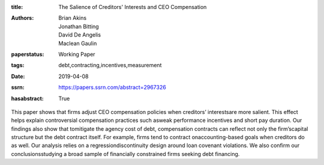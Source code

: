 :title: The Salience of Creditors' Interests and CEO Compensation
:authors: Brian Akins, Jonathan Bitting, David De Angelis, Maclean Gaulin
:paperstatus: Working Paper
:tags: debt,contracting,incentives,measurement
:date: 2019-04-08
:ssrn: https://papers.ssrn.com/abstract=2967326
:hasabstract: True

This paper shows that firms adjust CEO compensation policies when creditors’ interestsare more salient.
This effect helps explain controversial compensation practices such asweak performance incentives and short pay duration.
Our findings also show that tomitigate the agency cost of debt, compensation contracts can reflect not only the firm’scapital structure but the debt contract itself.
For example, firms tend to contract onaccounting-based goals when creditors do as well.
Our analysis relies on a regressiondiscontinuity design around loan covenant violations.
We also confirm our conclusionsstudying a broad sample of financially constrained firms seeking debt financing.
